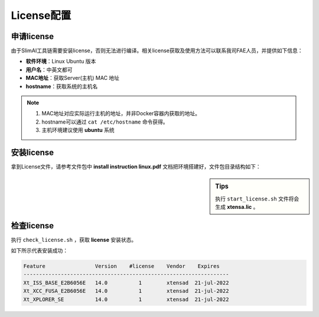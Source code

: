 ===========
License配置
===========

申请license
===========

由于SlimAI工具链需要安装license，否则无法进行编译。相关license获取及使用方法可以联系我司FAE人员，并提供如下信息：

- **软件环境**：Linux Ubuntu 版本
- **用户名**：中英文都可
- **MAC地址**：获取Server(主机) MAC 地址
- **hostname**：获取系统的主机名

.. note::

   #. MAC地址对应实际运行主机的地址，并非Docker容器内获取的地址。
   #. hostname可以通过 ``cat /etc/hostname`` 命令获得。
   #. 主机环境建议使用 **ubuntu** 系统

安装license
===========

拿到License文件，请参考文件包中 **install instruction linux.pdf** 文档把环境搭建好，文件包目录结构如下：

.. sidebar:: Tips

   执行 ``start_license.sh`` 文件将会生成 **xtensa.lic** 。


.. code-block:: bash
   :linenos:

   ├── check_license.sh
   ├── install instruction linux.pdf
   ├── license.readme
   ├── licserv_linux_x64_v11_15
   │             └── x64_lsb
   │                 ├── lmgrd
   │                 ├── lmutil
   │                 ├── xtensad
   │                 └── xtensa_lic_test-linux-64
   ├── start_license.sh
   ├── xtensa.lic
   └── xtensa.log


检查license
===========

执行 ``check_license.sh`` ，获取 **license** 安装状态。

.. code-block:: shell
   :linenos:

   $ ./check_license.sh

如下所示代表安装成功：

.. code-block:: bash

   Feature                Version    #license    Vendor    Expires
   ------------------------------------------------------------------
   Xt_ISS_BASE_E2B6056E   14.0          1        xtensad  21-jul-2022
   Xt_XCC_FUSA_E2B6056E   14.0          1        xtensad  21-jul-2022
   Xt_XPLORER_SE          14.0          1        xtensad  21-jul-2022

